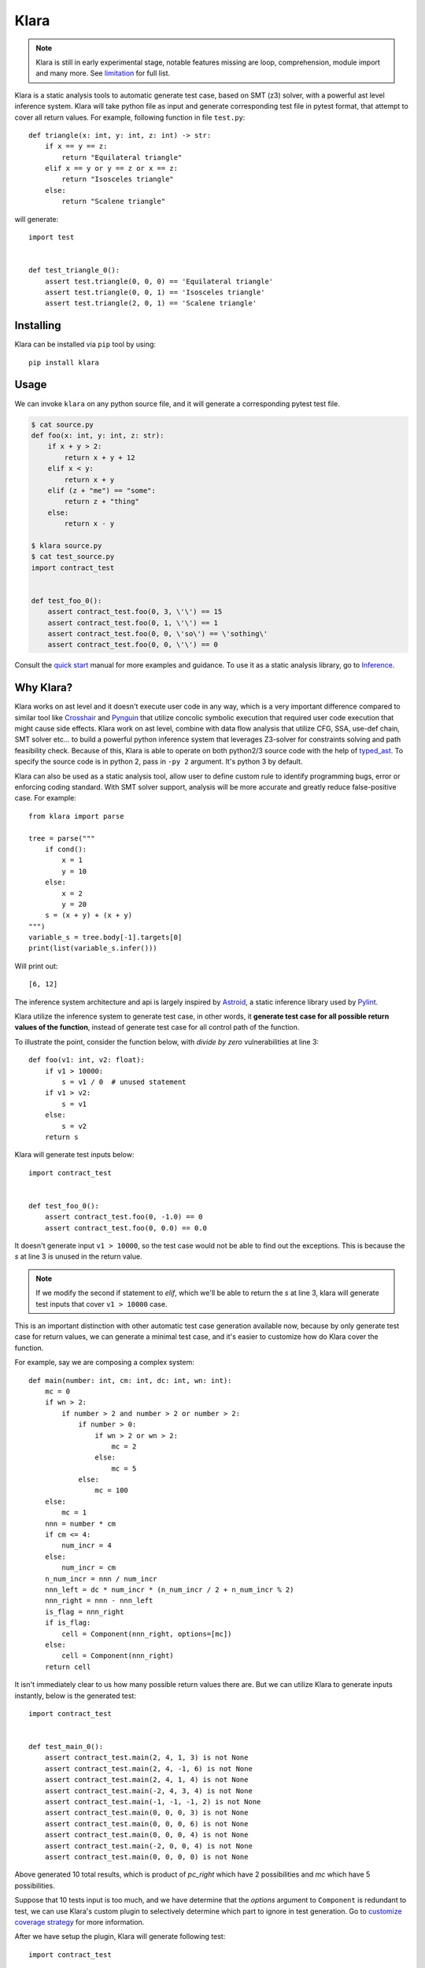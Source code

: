 Klara
=====

.. note::
    Klara is still in early experimental stage, notable features missing are loop, comprehension, module import and many more.
    See `limitation <limitation.html>`_ for full list.

Klara is a static analysis tools to automatic generate test case, based on SMT (z3) solver, with a powerful ast
level inference system. Klara will take python file as input and generate corresponding test file in pytest format, that attempt to cover all
return values. For example, following function in file ``test.py``::

    def triangle(x: int, y: int, z: int) -> str:
        if x == y == z:
            return "Equilateral triangle"
        elif x == y or y == z or x == z:
            return "Isosceles triangle"
        else:
            return "Scalene triangle"

will generate::

    import test


    def test_triangle_0():
        assert test.triangle(0, 0, 0) == 'Equilateral triangle'
        assert test.triangle(0, 0, 1) == 'Isosceles triangle'
        assert test.triangle(2, 0, 1) == 'Scalene triangle'

Installing
----------
Klara can be installed via ``pip`` tool by using::

    pip install klara

Usage
-----
We can invoke ``klara`` on any python source file, and it will generate a corresponding pytest test file.

.. code-block:: shell

    $ cat source.py
    def foo(x: int, y: int, z: str):
        if x + y > 2:
            return x + y + 12
        elif x < y:
            return x + y
        elif (z + "me") == "some":
            return z + "thing"
        else:
            return x - y

    $ klara source.py
    $ cat test_source.py
    import contract_test


    def test_foo_0():
        assert contract_test.foo(0, 3, \'\') == 15
        assert contract_test.foo(0, 1, \'\') == 1
        assert contract_test.foo(0, 0, \'so\') == \'sothing\'
        assert contract_test.foo(0, 0, \'\') == 0

Consult the `quick start <quick_start.html>`_ manual for more examples and guidance. To use it as a static
analysis library, go to `Inference <inference.html>`_.

Why Klara?
----------
Klara works on ast level and it doesn't execute user code in any way, which is a very important difference
compared to similar tool
like `Crosshair <https://github.com/pschanely/CrossHair>`_ and `Pynguin <https://github.com/se2p/pynguin>`_  that utilize
concolic symbolic execution that required user code execution that might cause side effects.
Klara work on ast level, combine with data flow analysis
that utilize CFG, SSA, use-def chain, SMT solver etc... to build a powerful python inference system that leverages
Z3-solver for constraints solving and path feasibility check. Because of this, Klara is able to operate on
both python2/3 source code with the help of `typed_ast <https://github.com/python/typed_ast>`_.
To specify the source code is in python 2, pass in ``-py 2`` argument. It's python 3 by default.

Klara can also be used as a static analysis tool, allow user to define custom rule to identify programming bugs, error
or enforcing coding standard. With SMT solver support, analysis will be more accurate and greatly reduce false-positive
case. For example::

    from klara import parse

    tree = parse("""
        if cond():
            x = 1
            y = 10
        else:
            x = 2
            y = 20
        s = (x + y) + (x + y)
    """)
    variable_s = tree.body[-1].targets[0]
    print(list(variable_s.infer()))


Will print out::

    [6, 12]

The inference system architecture and api is largely inspired by `Astroid <https://github.com/PyCQA/astroid>`_,
a static inference library used by `Pylint <https://github.com/PyCQA/pylint>`_.

Klara utilize the inference system to generate test case, in other words, it **generate test case for all possible return values of the function**,
instead of generate test case for all control path of the function.

To illustrate the point, consider the function below, with `divide by zero` vulnerabilities at line 3::

    def foo(v1: int, v2: float):
        if v1 > 10000:
            s = v1 / 0  # unused statement
        if v1 > v2:
            s = v1
        else:
            s = v2
        return s

Klara will generate test inputs below::

    import contract_test


    def test_foo_0():
        assert contract_test.foo(0, -1.0) == 0
        assert contract_test.foo(0, 0.0) == 0.0

It doesn't generate input ``v1 > 10000``, so the test case would not be able to find out the exceptions. This is
because the `s` at line 3 is unused in the return value.

.. note::
    If we modify the second if statement to `elif`, which we'll be able to return the `s` at line 3, klara will
    generate test inputs that cover ``v1 > 10000`` case.

This is an important distinction with other automatic test case generation available now, because by only
generate test case for return values, we can generate a minimal test case, and it's easier to customize how do Klara
cover the function.

For example, say we are composing a complex system::

    def main(number: int, cm: int, dc: int, wn: int):
        mc = 0
        if wn > 2:
            if number > 2 and number > 2 or number > 2:
                if number > 0:
                    if wn > 2 or wn > 2:
                        mc = 2
                    else:
                        mc = 5
                else:
                    mc = 100
        else:
            mc = 1
        nnn = number * cm
        if cm <= 4:
            num_incr = 4
        else:
            num_incr = cm
        n_num_incr = nnn / num_incr
        nnn_left = dc * num_incr * (n_num_incr / 2 + n_num_incr % 2)
        nnn_right = nnn - nnn_left
        is_flag = nnn_right
        if is_flag:
            cell = Component(nnn_right, options=[mc])
        else:
            cell = Component(nnn_right)
        return cell


It isn't immediately clear to us how many possible return values there are. But we can
utilize Klara to generate inputs instantly, below is the generated test::

    import contract_test


    def test_main_0():
        assert contract_test.main(2, 4, 1, 3) is not None
        assert contract_test.main(2, 4, -1, 6) is not None
        assert contract_test.main(2, 4, 1, 4) is not None
        assert contract_test.main(-2, 4, 3, 4) is not None
        assert contract_test.main(-1, -1, -1, 2) is not None
        assert contract_test.main(0, 0, 0, 3) is not None
        assert contract_test.main(0, 0, 0, 6) is not None
        assert contract_test.main(0, 0, 0, 4) is not None
        assert contract_test.main(-2, 0, 0, 4) is not None
        assert contract_test.main(0, 0, 0, 0) is not None

Above generated 10 total results, which is product of `pc_right` which have 2 possibilities and `mc` which have 5 possibilities.

Suppose that 10 tests input is too much, and we have determine that the `options` argument to ``Component`` is
redundant to test, we can use Klara's custom plugin to selectively determine which part to ignore in test
generation. Go to `customize coverage strategy <customize_coverage_strategy.html>`_ for more information.

After we have setup the plugin, Klara will generate following test::

    import contract_test


    def test_main_0():
        assert contract_test.main(1, 3, 0, 0) == 3.0
        assert contract_test.main(0, 0, 0, 0) == 0.0

Which is only 2 combinations of ``pc_right``

Klara will also provide extension to specify how to infer unknown ast node or user defined type to make Klara
'smarter'.
It's described in `extending <extending.html>`_,
`extending user type <extending_user_type.html>`_ and
`customize coverage strategy <customize_coverage_strategy.html>`_.

Contributing
------------
We use `Poetry <https://python-poetry.org/docs/>`_ to manage dependencies. After poetry is installed, run::

    $ poetry shell
    $ poetry install

To run the test case, do::

    $ poetry run pytest test

License
-------
This project is licensed under the terms of the GNU Lesser General Public License.